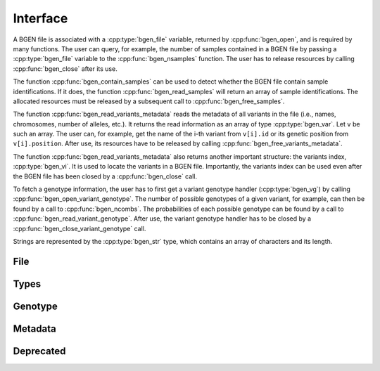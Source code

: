 *********
Interface
*********

A BGEN file is associated with a :cpp:type:`bgen_file` variable, returned by
:cpp:func:`bgen_open`, and is required by many functions.
The user can query, for example, the number of samples contained in a BGEN file
by passing a :cpp:type:`bgen_file` variable to the :cpp:func:`bgen_nsamples`
function.
The user has to release resources by calling :cpp:func:`bgen_close` after its
use.

The function :cpp:func:`bgen_contain_samples` can be used to detect
whether the BGEN file contain sample identifications.
If it does, the function :cpp:func:`bgen_read_samples` will return an array
of sample identifications.
The allocated resources must be released by a subsequent call to
:cpp:func:`bgen_free_samples`.

The function :cpp:func:`bgen_read_variants_metadata` reads the metadata of all variants
in the file (i.e., names, chromosomes, number of alleles, etc.).
It returns the read information as an array of type :cpp:type:`bgen_var`.
Let ``v`` be such an array.
The user can, for example, get the name of the i-th variant from
``v[i].id`` or its genetic position from ``v[i].position``.
After use, its resources have to be released by calling
:cpp:func:`bgen_free_variants_metadata`.

The function :cpp:func:`bgen_read_variants_metadata` also returns another important
structure: the variants index, :cpp:type:`bgen_vi`.
It is used to locate the variants in a BGEN file.
Importantly, the variants index can be used even after the BGEN file has
been closed by a :cpp:func:`bgen_close` call.

To fetch a genotype information, the user has to first get a variant genotype
handler (:cpp:type:`bgen_vg`) by calling :cpp:func:`bgen_open_variant_genotype`.
The number of possible genotypes of a given variant, for example, can then be
found by a call to :cpp:func:`bgen_ncombs`.
The probabilities of each possible genotype can be found by a call to
:cpp:func:`bgen_read_variant_genotype`.
After use, the variant genotype handler has to be closed by
a :cpp:func:`bgen_close_variant_genotype` call.

Strings are represented by the :cpp:type:`bgen_str` type, which contains an
array of characters and its length.


File
^^^^

.. doxygenfunction:: bgen_open
.. doxygenfunction:: bgen_close
.. doxygenfunction:: bgen_nsamples
.. doxygenfunction:: bgen_nvariants
.. doxygenfunction:: bgen_contain_samples
.. doxygenfunction:: bgen_read_samples
.. doxygenfunction:: bgen_free_samples

Types
^^^^^

.. doxygenstruct:: bgen_str
   :members:
.. doxygenstruct:: bgen_file
.. doxygenstruct:: bgen_vg
.. doxygenstruct:: bgen_vm
   :members:


Genotype
^^^^^^^^

.. doxygenfunction:: bgen_open_genotype
.. doxygenfunction:: bgen_close_genotype
.. doxygenfunction:: bgen_read_genotype
.. doxygenfunction:: bgen_nalleles
.. doxygenfunction:: bgen_missing
.. doxygenfunction:: bgen_ploidy
.. doxygenfunction:: bgen_min_ploidy
.. doxygenfunction:: bgen_max_ploidy
.. doxygenfunction:: bgen_ncombs
.. doxygenfunction:: bgen_phased


Metadata
^^^^^^^^

.. doxygenfunction:: bgen_create_metafile
.. doxygenfunction:: bgen_open_metafile
.. doxygenfunction:: bgen_metafile_nparts
.. doxygenfunction:: bgen_metafile_nvars
.. doxygenfunction:: bgen_read_partition
.. doxygenfunction:: bgen_free_partition
.. doxygenfunction:: bgen_close_metafile


Deprecated
^^^^^^^^^^

.. doxygenstruct:: bgen_var
   :members:
.. doxygenstruct:: bgen_vi
   :members:
.. doxygenstruct:: bgen_string
   :members:
.. doxygenfunction:: bgen_open_variant_genotype
.. doxygenfunction:: bgen_read_variant_genotype
.. doxygenfunction:: bgen_close_variant_genotype
.. doxygenfunction:: bgen_sample_ids_presence
.. doxygenfunction:: bgen_read_variants_metadata
.. doxygenfunction:: bgen_free_variants_metadata
.. doxygenfunction:: bgen_free_index
.. doxygenfunction:: bgen_store_variants_metadata
.. doxygenfunction:: bgen_load_variants_metadata
.. doxygenfunction:: bgen_create_variants_metadata_file
.. doxygenfunction:: bgen_max_nalleles

.. |bgen format specification| raw:: html

   <a href="https://www.well.ox.ac.uk/~gav/bgen_format/" target="_blank">bgen format specification⧉</a>
